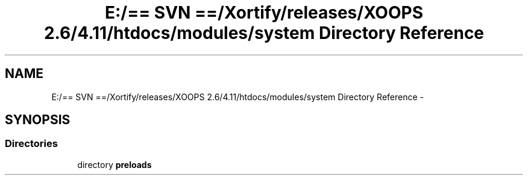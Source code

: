 .TH "E:/== SVN ==/Xortify/releases/XOOPS 2.6/4.11/htdocs/modules/system Directory Reference" 3 "Fri Jul 26 2013" "Version 4.11" "Xortify Client for XOOPS 2.6" \" -*- nroff -*-
.ad l
.nh
.SH NAME
E:/== SVN ==/Xortify/releases/XOOPS 2.6/4.11/htdocs/modules/system Directory Reference \- 
.SH SYNOPSIS
.br
.PP
.SS "Directories"

.in +1c
.ti -1c
.RI "directory \fBpreloads\fP"
.br
.in -1c
